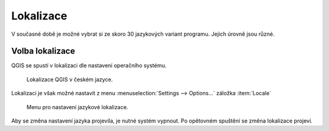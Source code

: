 Lokalizace
----------
V současné době je možné vybrat si ze skoro 30 jazykových variant programu. Jejich úrovně jsou různé.

.. noteadvanced::
                Jednotlivé překlady je možno ovlivnit.
                
                Připojit se k překladatelům je možné na oficiálních `stránkách QGIS <https://qgis.org/en/site/getinvolved/translate.html>`_ .
                
                .. figure:: images/translations.png

                            Popis systému pro tvorbu lokalizací
                            
          
.. _volba-lokalizace:

Volba lokalizace
================
QGIS se spustí v lokalizaci dle nastavení operačního systému.

.. figure:: images/cs_lokalizace.png

          Lokalizace QGIS v českém jazyce.

Lokalizaci je však možné nastavit z menu :menuselection:`Settings --> Options...` záložka :item:`Locale`

.. figure:: images/set_language.png

          Menu pro nastavení jazykové lokalizace.
          
Aby se změna nastavení jazyka projevila, je nutné systém vypnout. Po opětovném spuštění se změna lokalizace projeví. 
